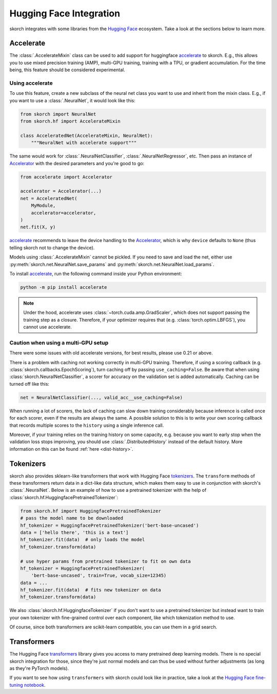 ========================
Hugging Face Integration
========================

skorch integrates with some libraries from the `Hugging Face
<https://huggingface.co/>`_ ecosystem. Take a look at the sections below to
learn more.

Accelerate
----------

The :class:`.AccelerateMixin` class can be used to add support for huggingface
accelerate_ to skorch. E.g., this allows you to use mixed precision training
(AMP), multi-GPU training, training with a TPU, or gradient accumulation. For the
time being, this feature should be considered experimental.

Using accelerate
^^^^^^^^^^^^^^^^

To use this feature, create a new subclass of the neural net class you want to
use and inherit from the mixin class. E.g., if you want to use a
:class:`.NeuralNet`, it would look like this:

.. code:: python

    from skorch import NeuralNet
    from skorch.hf import AccelerateMixin

    class AcceleratedNet(AccelerateMixin, NeuralNet):
        """NeuralNet with accelerate support"""

The same would work for :class:`.NeuralNetClassifier`,
:class:`.NeuralNetRegressor`, etc. Then pass an instance of Accelerator_ with
the desired parameters and you're good to go:

.. code:: python

    from accelerate import Accelerator

    accelerator = Accelerator(...)
    net = AcceleratedNet(
        MyModule,
        accelerator=accelerator,
    )
    net.fit(X, y)

accelerate_ recommends to leave the device handling to the Accelerator_, which
is why ``device`` defaults to ``None`` (thus telling skorch not to change the
device).

Models using :class:`.AccelerateMixin` cannot be pickled. If you need to save
and load the net, either use :py:meth:`skorch.net.NeuralNet.save_params`
and :py:meth:`skorch.net.NeuralNet.load_params`.

To install accelerate_, run the following command inside your Python environment:

.. code:: bash

      python -m pip install accelerate

.. note::

    Under the hood, accelerate uses :class:`~torch.cuda.amp.GradScaler`,
    which does not support passing the training step as a closure.
    Therefore, if your optimizer requires that (e.g.
    :class:`torch.optim.LBFGS`), you cannot use accelerate.


Caution when using a multi-GPU setup
^^^^^^^^^^^^^^^^^^^^^^^^^^^^^^^^^^^^

There were some issues with old accelerate versions, for best results, please use
0.21 or above.

There is a problem with caching not working correctly in multi-GPU
training. Therefore, if using a scoring callback (e.g.
:class:`skorch.callbacks.EpochScoring`), turn caching off by passing
``use_caching=False``. Be aware that when using
:class:`skorch.NeuralNetClassifier`, a scorer for accuracy on the validation set
is added automatically. Caching can be turned off like this:

.. code:: python

    net = NeuralNetClassifier(..., valid_acc__use_caching=False)

When running a lot of scorers, the lack of caching can slow down training
considerably because inference is called once for each scorer, even if the
results are always the same. A possible solution to this is to write your own
scoring callback that records multiple scores to the ``history`` using a single
inference call.

Moreover, if your training relies on the training history on some capacity, e.g.
because you want to early stop when the validation loss stops improving, you
should use :class:`.DistributedHistory` instead of the default history. More
information on this can be found :ref:`here <dist-history>`.

Tokenizers
----------

skorch also provides sklearn-like transformers that work with Hugging Face
`tokenizers <https://huggingface.co/docs/tokenizers/index>`_. The ``transform``
methods of these transformers return data in a dict-like data structure, which
makes them easy to use in conjunction with skorch's :class:`.NeuralNet`. Below
is an example of how to use a pretrained tokenizer with the help of
:class:`skorch.hf.HuggingfacePretrainedTokenizer`:

.. code:: python

    from skorch.hf import HuggingfacePretrainedTokenizer
    # pass the model name to be downloaded
    hf_tokenizer = HuggingfacePretrainedTokenizer('bert-base-uncased')
    data = ['hello there', 'this is a text']
    hf_tokenizer.fit(data)  # only loads the model
    hf_tokenizer.transform(data)

    # use hyper params from pretrained tokenizer to fit on own data
    hf_tokenizer = HuggingfacePretrainedTokenizer(
        'bert-base-uncased', train=True, vocab_size=12345)
    data = ...
    hf_tokenizer.fit(data)  # fits new tokenizer on data
    hf_tokenizer.transform(data)

We also :class:`skorch.hf.HuggingfaceTokenizer` if you don't want to use a
pretrained tokenizer but instead want to train your own tokenizer with
fine-grained control over each component, like which tokenization method to use.

Of course, since both transformers are scikit-learn compatible, you can use them
in a grid search.

Transformers
------------

The Hugging Face `transformers
<https://huggingface.co/docs/transformers/index>`_ library gives you access to
many pretrained deep learning models. There is no special skorch integration for
those, since they're just normal models and can thus be used without further
adjustments (as long as they're PyTorch models).

If you want to see how using ``transformers`` with skorch could look like in
practice, take a look at the `Hugging Face fine-tuning notebook
<https://nbviewer.org/github/skorch-dev/skorch/blob/master/notebooks/Hugging_Face_Finetuning.ipynb>`_.

.. _accelerate: https://github.com/huggingface/accelerate
.. _Accelerator: https://huggingface.co/docs/accelerate/accelerator.html
